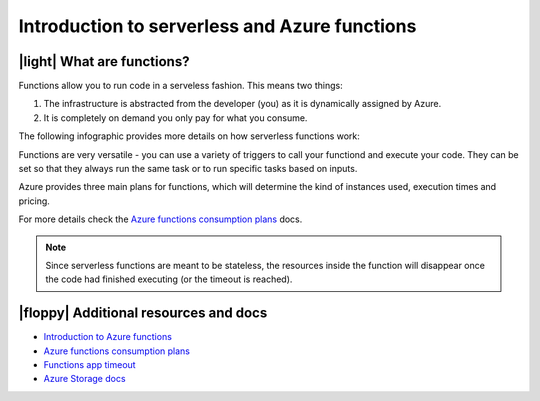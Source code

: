 Introduction to serverless and Azure functions
================================================

|light| What are functions?
----------------------------

Functions allow you to run code in a serveless fashion. This means two things:

#. The infrastructure is abstracted from the developer (you) as it is dynamically assigned by Azure.
#. It is completely on demand you only pay for what you consume.

The following infographic provides more details on how serverless functions work:

.. image:: _static/images/serverless.png
    :alt: serveless infographic


Functions are very versatile - you can use a variety of triggers to call your functiond and execute your code. 
They can be set so that they always run the same task or to run specific tasks based on inputs.

Azure provides three main plans for functions, which will determine the kind of instances used, execution times and pricing.

For more details check the `Azure functions consumption plans <https://docs.microsoft.com/en-us/azure/azure-functions/functions-scale?WT.mc_id=pycon_tutorial-github-taallard>`_ docs.

.. note:: Since serverless functions are meant to be stateless, the resources inside the function will disappear once the code had finished executing (or the timeout is reached).


|floppy| Additional resources and docs
---------------------------------------


- `Introduction to Azure functions <https://docs.microsoft.com/azure/azure-functions/functions-overview?WT.mc_id=pycon_tutorial-github-taallard>`_ 
- `Azure functions consumption plans <https://docs.microsoft.com/en-us/azure/azure-functions/functions-scale?WT.mc_id=pycon_tutorial-github-taallard>`_ 
- `Functions app timeout <https://docs.microsoft.com/en-us/azure/azure-functions/functions-scale#timeout?WT.mc_id=pycon_tutorial-github-taallard>`_ 
- `Azure Storage docs <https://docs.microsoft.com/en-us/azure/storage/common/storage-introduction#core-storage-services?WT.mc_id=pycon_tutorial-github-taallard>`_ 